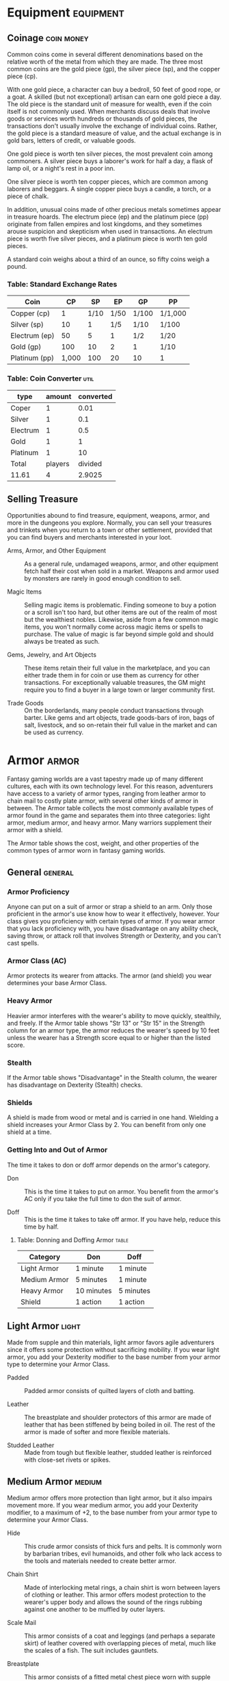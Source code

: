 #+STARTUP: content showstars indent
#+FILETAGS: stuff

* Equipment                                                       :equipment:
** Coinage                                                      :coin:money:
Common coins come in several different denominations based on the
relative worth of the metal from which they are made. The three most
common coins are the gold piece (gp), the silver piece (sp), and the
copper piece (cp).

With one gold piece, a character can buy a bedroll, 50 feet of good
rope, or a goat. A skilled (but not exceptional) artisan can earn one
gold piece a day. The old piece is the standard unit of measure for
wealth, even if the coin itself is not commonly used. When merchants
discuss deals that involve goods or services worth hundreds or thousands
of gold pieces, the transactions don't usually involve the exchange of
individual coins. Rather, the gold piece is a standard measure of value,
and the actual exchange is in gold bars, letters of credit, or valuable
goods.

One gold piece is worth ten silver pieces, the most prevalent coin among
commoners. A silver piece buys a laborer's work for half a day, a flask
of lamp oil, or a night's rest in a poor inn.

One silver piece is worth ten copper pieces, which are common among
laborers and beggars. A single copper piece buys a candle, a torch, or a
piece of chalk.

In addition, unusual coins made of other precious metals sometimes
appear in treasure hoards. The electrum piece (ep) and the platinum
piece (pp) originate from fallen empires and lost kingdoms, and they
sometimes arouse suspicion and skepticism when used in transactions. An
electrum piece is worth five silver pieces, and a platinum piece is
worth ten gold pieces.

A standard coin weighs about a third of an ounce, so fifty coins weigh a
pound.

*** Table: Standard Exchange Rates
| Coin          | CP    | SP   | EP   | GP    | PP      |
|---------------+-------+------+------+-------+---------|
| Copper (cp)   | 1     | 1/10 | 1/50 | 1/100 | 1/1,000 |
| Silver (sp)   | 10    | 1    | 1/5  | 1/10  | 1/100   |
| Electrum (ep) | 50    | 5    | 1    | 1/2   | 1/20    |
| Gold (gp)     | 100   | 10   | 2    | 1     | 1/10    |
| Platinum (pp) | 1,000 | 100  | 20   | 10    | 1       |

*** Table: Coin Converter                                            :util:
| type     |  amount | converted |
|----------+---------+-----------|
| Coper    |       1 |      0.01 |
| Silver   |       1 |       0.1 |
| Electrum |       1 |       0.5 |
| Gold     |       1 |         1 |
| Platinum |       1 |        10 |
|----------+---------+-----------|
| Total    | players |   divided |
| 11.61    |       4 |    2.9025 |
#+TBLFM: @2$3=($2 / 100)
#+TBLFM: @3$3=($2 / 10)
#+TBLFM: @4$3=($2 / 2)
#+TBLFM: @5$3=($2)
#+TBLFM: @6$3=($2 * 10)
#+TBLFM: @8$1=vsum(@2$3..@6$3)
#+TBLFM: @8$3=($1 / $2)

** Selling Treasure
Opportunities abound to find treasure, equipment, weapons, armor, and
more in the dungeons you explore. Normally, you can sell your treasures
and trinkets when you return to a town or other settlement, provided
that you can find buyers and merchants interested in your loot.

- Arms, Armor, and Other Equipment ::
  As a general rule, undamaged weapons, armor, and other equipment fetch
  half their cost when sold in a market. Weapons and armor used by monsters
  are rarely in good enough condition to sell.

- Magic Items ::
  Selling magic items is problematic. Finding someone to
  buy a potion or a scroll isn't too hard, but other items are out of the
  realm of most but the wealthiest nobles. Likewise, aside from a few
  common magic items, you won't normally come across magic items or spells
  to purchase. The value of magic is far beyond simple gold and should
  always be treated as such.

- Gems, Jewelry, and Art Objects ::
  These items retain their full value in the marketplace, and you can either
  trade them in for coin or use them as currency for other transactions. For
  exceptionally valuable treasures, the GM might require you to find a buyer
  in a large town or larger community first.

- Trade Goods ::
  On the borderlands, many people conduct transactions through barter. Like
  gems and art objects, trade goods-bars of iron, bags of salt, livestock, and
  so on-retain their full value in the market and can be used as currency.

* Armor                                                               :armor:
Fantasy gaming worlds are a vast tapestry made up of many different
cultures, each with its own technology level. For this reason,
adventurers have access to a variety of armor types, ranging from
leather armor to chain mail to costly plate armor, with several other
kinds of armor in between. The Armor table collects the most commonly
available types of armor found in the game and separates them into three
categories: light armor, medium armor, and heavy armor. Many warriors
supplement their armor with a shield.

The Armor table shows the cost, weight, and other properties of the
common types of armor worn in fantasy gaming worlds.

** General                                                         :general:
*** Armor Proficiency
Anyone can put on a suit of armor or strap a shield to an arm. Only those
proficient in the armor's use know how to wear it effectively, however.
Your class gives you proficiency with certain types of armor. If you wear
armor that you lack proficiency with, you have disadvantage on any ability
check, saving throw, or attack roll that involves Strength or Dexterity,
and you can't cast spells.

*** Armor Class (AC)
Armor protects its wearer from attacks. The armor (and shield) you wear
determines your base Armor Class.

*** Heavy Armor
Heavier armor interferes with the wearer's ability to move quickly, stealthily,
and freely. If the Armor table shows "Str 13" or "Str 15" in the Strength
column for an armor type, the armor reduces the wearer's speed by 10 feet
unless the wearer has a Strength score equal to or higher than the listed score.

*** Stealth
If the Armor table shows "Disadvantage" in the Stealth column, the wearer has
disadvantage on Dexterity (Stealth) checks.

*** Shields
A shield is made from wood or metal and is carried in one hand. Wielding a shield
increases your Armor Class by 2. You can benefit from only one shield at a time.

*** Getting Into and Out of Armor
The time it takes to don or doff armor depends on the armor's category.

- Don ::
  This is the time it takes to put on armor. You benefit from the armor's AC only
  if you take the full time to don the suit of armor.

- Doff ::
  This is the time it takes to take off armor. If you have help, reduce this time
  by half.

**** Table: Donning and Doffing Armor                              :table:
| Category     | Don        | Doff      |
|--------------+------------+-----------|
| Light Armor  | 1 minute   | 1 minute  |
| Medium Armor | 5 minutes  | 1 minute  |
| Heavy Armor  | 10 minutes | 5 minutes |
| Shield       | 1 action   | 1 action  |

** Light Armor                                                       :light:
Made from supple and thin materials, light armor favors agile
adventurers since it offers some protection without sacrificing
mobility. If you wear light armor, you add your Dexterity modifier to
the base number from your armor type to determine your Armor Class.

- Padded ::
  Padded armor consists of quilted layers of cloth and batting.

- Leather ::
  The breastplate and shoulder protectors of this armor are made of leather that has
  been stiffened by being boiled in oil. The rest of the armor is made of softer and
  more flexible materials.

- Studded Leather ::
  Made from tough but flexible leather, studded leather is reinforced with close-set
  rivets or spikes.

** Medium Armor                                                     :medium:
Medium armor offers more protection than light armor, but it also
impairs movement more. If you wear medium armor, you add your Dexterity
modifier, to a maximum of +2, to the base number from your armor type to
determine your Armor Class.

- Hide ::
  This crude armor consists of thick furs and pelts. It is commonly worn by barbarian
  tribes, evil humanoids, and other folk who lack access to the tools and materials
  needed to create better armor.

- Chain Shirt ::
  Made of interlocking metal rings, a chain shirt is worn between layers of clothing or
  leather. This armor offers modest protection to the wearer's upper body and allows the
  sound of the rings rubbing against one another to be muffled by outer layers.

- Scale Mail ::
  This armor consists of a coat and leggings (and perhaps a separate skirt) of leather
  covered with overlapping pieces of metal, much like the scales of a fish. The suit
  includes gauntlets.

- Breastplate ::
  This armor consists of a fitted metal chest piece worn with supple leather. Although it
  leaves the legs and arms relatively unprotected, this armor provides good protection for
  the wearer's vital organs while leaving the wearer relatively unencumbered.

- Half Plate ::
  Half plate consists of shaped metal plates that cover most of the wearer's body. It does
  not include leg protection beyond simple greaves that are attached with leather straps.

** Heavy Armor                                                       :heavy:
Of all the armor categories, heavy armor offers the best protection.
These suits of armor cover the entire body and are designed to stop a
wide range of attacks. Only proficient warriors can manage their weight
and bulk.

Heavy armor doesn't let you add your Dexterity modifier to your Armor
Class, but it also doesn't penalize you if your Dexterity modifier is
negative.

- Ring Mail ::
  This armor is leather armor with heavy rings sewn into it. The rings help reinforce the
  armor against blows from swords and axes. Ring mail is inferior to chain mail, and it's
  usually worn only by those who can't afford better armor.

- Chain Mail ::
  Made of interlocking metal rings, chain mail includes a layer of quilted fabric worn
  underneath the mail to prevent chafing and to cushion the impact of blows. The suit
  includes gauntlets.

- Splint ::
  This armor is made of narrow vertical strips of metal riveted to a backing of leather
  that is worn over cloth padding. Flexible chain mail protects the joints.

- Plate ::
  Plate consists of shaped, interlocking metal plates to cover the entire body. A suit of
  plate includes gauntlets, heavy leather boots, a visored helmet, and thick layers of
  padding underneath the armor. Buckles and straps distribute the weight over the body.

** Table: Armor                                                      :table:
| Armor           | Cost     | Armor Class (AC)          | Strength | Stealth      | Weight |
|-----------------+----------+---------------------------+----------+--------------+--------|
| *Light Armor*   |          |                           |          |              |        |
| Padded          | 5 gp     | 11 + Dex modifier         | -        | Disadvantage | 8 lb.  |
| Leather         | 10 gp    | 11 + Dex modifier         | -        | -            | 10 lb. |
| Studded leather | 45 gp    | 12 + Dex modifier         | -        | -            | 13 lb. |
| *Medium Armor*  |          |                           |          |              |        |
| Hide            | 10 gp    | 12 + Dex modifier (max 2) | -        | -            | 12 lb. |
| Chain shirt     | 50 gp    | 13 + Dex modifier (max 2) | -        | -            | 20 lb. |
| Scale mail      | 50 gp    | 14 + Dex modifier (max 2) | -        | Disadvantage | 45 lb. |
| Breastplate     | 400 gp   | 14 + Dex modifier (max 2) | -        | -            | 20 lb. |
| Half plate      | 750 gp   | 15 + Dex modifier (max 2) | -        | Disadvantage | 40 lb. |
| *Heavy Armor*   |          |                           |          |              |        |
| Ring mail       | 30 gp    | 14                        | -        | Disadvantage | 40 lb. |
| Chain mail      | 75 gp    | 16                        | Str 13   | Disadvantage | 55 lb. |
| Splint          | 200 gp   | 17                        | Str 15   | Disadvantage | 60 lb. |
| Plate           | 1,500 gp | 18                        | Str 15   | Disadvantage | 65 lb. |
| Shield          |          |                           |          |              |        |
| Shield          | 10 gp    | +2                        | -        | -            | 6 lb.  |

* Weapons                                                           :weapons:
Your class grants proficiency in certain weapons, reflecting both the
class's focus and the tools you are most likely to use. Whether you
favor a longsword or a longbow, your weapon and your ability to wield it
effectively can mean the difference between life and death while
adventuring.

The Weapons table shows the most common weapons used in the fantasy
gaming worlds, their price and weight, the damage they deal when they
hit, and any special properties they possess. Every weapon is classified
as either melee or ranged. A *melee weapon* is used to attack a target
within 5 feet of you, whereas a *ranged weapon* is used to attack a
target at a distance.

** Weapon Proficiency                                                 :prof:
Your race, class, and feats can grant you proficiency with certain
weapons or categories of weapons. The two categories are *simple* and
*martial*. Most people can use simple weapons with proficiency. These
weapons include clubs, maces, and other weapons often found in the hands
of commoners. Martial weapons, including swords, axes, and polearms,
require more specialized training to use effectively. Most warriors use
martial weapons because these weapons put their fighting style and
training to best use.

Proficiency with a weapon allows you to add your proficiency bonus to
the attack roll for any attack you make with that weapon. If you make an
attack roll using a weapon with which you lack proficiency, you do not
add your proficiency bonus to the attack roll.

** Weapon Properties                                           :propertiess:
Many weapons have special properties related to their use, as shown in
the Weapons table.

*** Ammunition
You can use a weapon that has the ammunition property to
make a ranged attack only if you have ammunition to fire from the
weapon. Each time you attack with the weapon, you expend one piece of
ammunition. Drawing the ammunition from a quiver, case, or other
container is part of the attack (you need a free hand to load a
one-handed weapon). At the end of the battle, you can recover half your
expended ammunition by taking a minute to search the battlefield.

If you use a weapon that has the ammunition property to make a melee
attack, you treat the weapon as an improvised weapon (see "Improvised
Weapons" later in the section). A sling must be loaded to deal any
damage when used in this way.

*** Finesse
When making an attack with a finesse weapon, you use your
choice of your Strength or Dexterity modifier for the attack and damage
rolls. You must use the same modifier for both rolls.

*** Heavy
Small creatures have disadvantage on attack rolls with heavy
weapons. A heavy weapon's size and bulk make it too large for a Small
creature to use effectively.

*** Light
A light weapon is small and easy to handle, making it ideal
for use when fighting with two weapons.

*** Loading
Because of the time required to load this weapon, you can
fire only one piece of ammunition from it when you use an action, bonus
action, or reaction to fire it, regardless of the number of attacks you
can normally make.

*** Range
A weapon that can be used to make a ranged attack has a range
in parentheses after the ammunition or thrown property. The range lists
two numbers. The first is the weapon's normal range in feet, and the
second indicates the weapon's long range. When attacking a target beyond
normal range, you have disadvantage on the attack roll. You can't attack
a target beyond the weapon's long range.

*** Reach
This weapon adds 5 feet to your reach when you attack with
it, as well as when determining your reach for opportunity attacks with
it.

*** Special
A weapon with the special property has unusual rules
governing its use, explained in the weapon's description (see "Special
Weapons" later in this section).

*** Thrown
If a weapon has the thrown property, you can throw the
weapon to make a ranged attack. If the weapon is a melee weapon, you use
the same ability modifier for that attack roll and damage roll that you
would use for a melee attack with the weapon. For example, if you throw
a handaxe, you use your Strength, but if you throw a dagger, you can use
either your Strength or your Dexterity, since the dagger has the finesse
property.

*** Two-Handed
This weapon requires two hands when you attack with it.

*** Versatile
This weapon can be used with one or two hands. A damage
value in parentheses appears with the property-the damage when the
weapon is used with two hands to make a melee attack.

** Improvised Weapons
Sometimes characters don't have their weapons and have to attack with
whatever is at hand. An improvised weapon includes any object you can
wield in one or two hands, such as broken glass, a table leg, a frying
pan, a wagon wheel, or a dead goblin.

Often, an improvised weapon is similar to an actual weapon and can be
treated as such. For example, a table leg is akin to a club. At the GM's
option, a character proficient with a weapon can use a similar object as
if it were that weapon and use his or her proficiency bonus.

An object that bears no resemblance to a weapon deals 1d4 damage (the GM
assigns a damage type appropriate to the object). If a character uses a
ranged weapon to make a melee attack, or throws a melee weapon that does
not have the thrown property, it also deals 1d4 damage. An improvised
thrown weapon has a normal range of 20 feet and a long range of 60 feet.

** Silvered Weapons
Some monsters that have immunity or resistance to nonmagical weapons are
susceptible to silver weapons, so cautious adventurers invest extra coin
to plate their weapons with silver. You can silver a single weapon or
ten pieces of ammunition for 100 gp. This cost represents not only the
price of the silver, but the time and expertise needed to add silver to
the weapon without making it less effective.

** Special Weapons
Weapons with special rules are described here.

*/Lance/*. You have disadvantage when you use a lance to attack a target
within 5 feet of you. Also, a lance requires two hands to wield when you
aren't mounted.

*/Net/*. A Large or smaller creature hit by a net is restrained until it
is freed. A net has no effect on creatures that are formless, or
creatures that are Huge or larger. A creature can use its action to make
a DC 10 Strength check, freeing itself or another creature within its
reach on a success. Dealing 5 slashing damage to the net (AC 10) also
frees the creature without harming it, ending the effect and destroying
the net.

When you use an action, bonus action, or reaction to attack with a net,
you can make only one attack regardless of the number of attacks you can
normally make.

** Table: Weapons                                                    :table:
*** Simple Melee Weapons                                     :simple:melee:
| Name         | Cost | Damage          | Weight | Properties                            |
|--------------+------+-----------------+--------+---------------------------------------|
| Club         | 1 sp | 1d4 bludgeoning | 2 lb.  | Light                                 |
| Dagger       | 2 gp | 1d4 piercing    | 1 lb.  | Finesse, light, thrown (range 20/60)  |
| Greatclub    | 2 sp | 1d8 bludgeoning | 10 lb. | Two-handed                            |
| Handaxe      | 5 gp | 1d6 slashing    | 2 lb.  | Light, thrown (range 20/60)           |
| Javelin      | 5 sp | 1d6 piercing    | 2 lb.  | Thrown (range 30/120)                 |
| Light hammer | 2 gp | 1d4 bludgeoning | 2 lb.  | Light, thrown (range 20/60)           |
| Mace         | 5 gp | 1d6 bludgeoning | 4 lb.  | -                                     |
| Quarterstaff | 2 sp | 1d6 bludgeoning | 4 lb.  | Versatile (1d8)                       |
| Sickle       | 1 gp | 1d4 slashing    | 2 lb.  | Light                                 |
| Spear        | 1 gp | 1d6 piercing    | 3 lb.  | Thrown (range 20/60), versatile (1d8) |

*** Simple Ranged Weapons                                   :simple:ranged:
| Name            | Cost  | Damage          | Weight  | Properties                                     |
|-----------------+-------+-----------------+---------+------------------------------------------------|
| Crossbow, light | 25 gp | 1d8 piercing    | 5 lb.   | Ammunition (range 80/320), loading, two-handed |
| Dart            | 5 cp  | 1d4 piercing    | 1/4 lb. | Finesse, thrown (range 20/60)                  |
| Shortbow        | 25 gp | 1d6 piercing    | 2 lb.   | Ammunition (range 80/320), two-handed          |
| Sling           | 1 sp  | 1d4 bludgeoning | -       | Ammunition (range 30/120)                      |

*** Martial Melee Weapons                                   :martial:melee:
| Name        | Cost  | Damage          | Weight | Properties                            |
|-------------+-------+-----------------+--------+---------------------------------------|
| Battleaxe   | 10 gp | 1d8 slashing    | 4 lb.  | Versatile (1d10)                      |
| Flail       | 10 gp | 1d8 bludgeoning | 2 lb.  | -                                     |
| Glaive      | 20 gp | 1d10 slashing   | 6 lb.  | Heavy, reach, two-handed              |
| Greataxe    | 30 gp | 1d12 slashing   | 7 lb.  | Heavy, two-handed                     |
| Greatsword  | 50 gp | 2d6 slashing    | 6 lb.  | Heavy, two-handed                     |
| Halberd     | 20 gp | 1d10 slashing   | 6 lb.  | Heavy, reach, two-handed              |
| Lance       | 10 gp | 1d12 piercing   | 6 lb.  | Reach, special                        |
| Longsword   | 15 gp | 1d8 slashing    | 3 lb.  | Versatile (1d10)                      |
| Maul        | 10 gp | 2d6 bludgeoning | 10 lb. | Heavy, two-handed                     |
| Morningstar | 15 gp | 1d8 piercing    | 4 lb.  | -                                     |
| Pike        | 5 gp  | 1d10 piercing   | 18 lb. | Heavy, reach, two-handed              |
| Rapier      | 25 gp | 1d8 piercing    | 2 lb.  | Finesse                               |
| Scimitar    | 25 gp | 1d6 slashing    | 3 lb.  | Finesse, light                        |
| Shortsword  | 10 gp | 1d6 piercing    | 2 lb.  | Finesse, light                        |
| Trident     | 5 gp  | 1d6 piercing    | 4 lb.  | Thrown (range 20/60), versatile (1d8) |
| War pick    | 5 gp  | 1d8 piercing    | 2 lb.  | -                                     |
| Warhammer   | 15 gp | 1d8 bludgeoning | 2 lb.  | Versatile (1d10)                      |
| Whip        | 2 gp  | 1d4 slashing    | 3 lb.  | Finesse, reach                        |

*** Martial Ranged Weapons                                 :martial:ranged:
| Name            | Cost  | Damage        | Weight | Properties                                             |
|-----------------+-------+---------------+--------+--------------------------------------------------------|
| Blowgun         | 10 gp | 1 piercing    | 1 lb.  | Ammunition (range 25/100), loading                     |
| Crossbow, hand  | 75 gp | 1d6 piercing  | 3 lb.  | Ammunition (range 30/120), light, loading              |
| Crossbow, heavy | 50 gp | 1d10 piercing | 18 lb. | Ammunition (range 100/400), heavy, loading, two-handed |
| Longbow         | 50 gp | 1d8 piercing  | 2 lb.  | Ammunition (range 150/600), heavy, two-handed          |
| Net             | 1 gp  | -             | 3 lb.  | Special, thrown (range 5/15)                           |

* Adventuring Gear                                                     :gear:
This section describes items that have special rules or require further
explanation.

** Acid
As an action, you can splash the contents of this vial onto a
creature within 5 feet of you or throw the vial up to 20 feet,
shattering it on impact. In either case, make a ranged attack against a
creature or object, treating the acid as an improvised weapon. On a hit,
the target takes 2d6 acid damage.

** Alchemist's Fire
This sticky, adhesive fluid ignites when exposed
to air. As an action, you can throw this flask up to 20 feet, shattering
it on impact. Make a ranged attack against a creature or object,
treating the alchemist's fire as an improvised weapon. On a hit, the
target takes 1d4 fire damage at the start of each of its turns. A
creature can end this damage by using its action to make a DC 10
Dexterity check to extinguish the flames.

** Antitoxin
A creature that drinks this vial of liquid gains
advantage on saving throws against poison for 1 hour. It confers no
benefit to undead or constructs.

** Arcane Focus
An arcane focus is a special item-an orb, a crystal, a
rod, a specially constructed staff, a wand-like length of wood, or some
similar item- designed to channel the power of arcane spells. A
sorcerer, warlock, or wizard can use such an item as a spellcasting
focus.

** Ball Bearings
As an action, you can spill these tiny metal balls
from their pouch to cover a level, square area that is 10 feet on a
side. A creature moving across the covered area must succeed on a DC 10
Dexterity saving throw or fall prone. A creature moving through the area
at half speed doesn't need to make the save.

** Block and Tackle
A set of pulleys with a cable threaded through
them and a hook to attach to objects, a block and tackle allows you to
hoist up to four times the weight you can normally lift.

** Book
A book might contain poetry, historical accounts, information
pertaining to a particular field of lore, diagrams and notes on gnomish
contraptions, or just about anything else that can be represented using
text or pictures. A book of spells is a spellbook (described later in
this section).

** Caltrops
As an action, you can spread a bag of caltrops to cover a
square area that is 5 feet on a side. Any creature that enters the area
must succeed on a DC 15 Dexterity saving throw or stop moving this turn
and take 1 piercing damage. Taking this damage reduces the creature's
walking speed by 10 feet until the creature regains at least 1 hit
point. A creature moving through the area at half speed doesn't need to
make the save.

** Candle
For 1 hour, a candle sheds bright light in a 5-foot radius
and dim light for an additional 5 feet.

** Case, Crossbow Bolt
This wooden case can hold up to twenty crossbow bolts.

** Case, Map or Scroll
This cylindrical leather case can hold up to
ten rolled-up sheets of paper or five rolled-up sheets of parchment.

** Chain
A chain has 10 hit points. It can be burst with a successful
DC 20 Strength check.

** Climber's Kit
A climber's kit includes special pitons, boot tips,
gloves, and a harness. You can use the climber's kit as an action to
anchor yourself; when you do, you can't fall more than 25 feet from the
point where you anchored yourself, and you can't climb more than 25 feet
away from that point without undoing the anchor.

** Component Pouch
A component pouch is a small, watertight leather
belt pouch that has compartments to hold all the material components and
other special items you need to cast your spells, except for those
components that have a specific cost (as indicated in a spell's
description).

** Crowbar
Using a crowbar grants advantage to Strength checks where
the crowbar's leverage can be applied.

** Druidic Focus
A druidic focus might be a sprig of mistletoe or
holly, a wand or scepter made of yew or another special wood, a staff
drawn whole out of a living tree, or a totem object incorporating
feathers, fur, bones, and teeth from sacred animals. A druid can use
such an object as a spellcasting focus.

** Fishing Tackle
This kit includes a wooden rod, silken line,
corkwood bobbers, steel hooks, lead sinkers, velvet lures, and narrow
netting. Healer's Kit. This kit is a leather pouch containing bandages,
salves, and splints. The kit has ten uses. As an action, you can expend
one use of the kit to stabilize a creature that has 0 hit points,
without needing to make a Wisdom (Medicine) check.

** Holy Symbol
A holy symbol is a representation of a god or pantheon.
It might be an amulet depicting a symbol representing a deity, the same
symbol carefully engraved or inlaid as an emblem on a shield, or a tiny
box holding a fragment of a sacred relic. Appendix PH-B
"Fantasy-Historical Pantheons" lists the symbols commonly associated
with many gods in the multiverse. A cleric or paladin can use a holy
symbol as a spellcasting focus. To use the symbol in this way, the
caster must hold it in hand, wear it visibly, or bear it on a shield.

** Holy Water
As an action, you can splash the contents of this flask
onto a creature within 5 feet of you or throw it up to 20 feet,
shattering it on impact. In either case, make a ranged attack against a
target creature, treating the holy water as an improvised weapon. If the
target is a fiend or undead, it takes 2d6 radiant damage. A cleric or
paladin may create holy water by performing a special ritual. The ritual
takes 1 hour to perform, uses 25 gp worth of powdered silver, and
requires the caster to expend a 1st-level spell slot.

** Hunting Trap
When you use your action to set it, this trap forms a
saw-toothed steel ring that snaps shut when a creature steps on a
pressure plate in the center. The trap is affixed by a heavy chain to an
immobile object, such as a tree or a spike driven into the ground. A
creature that steps on the plate must succeed on a DC 13 Dexterity
saving throw or take 1d4 piercing damage and stop moving. Thereafter,
until the creature breaks free of the trap, its movement is limited by
the length of the chain (typically 3 feet long). A creature can use its
action to make a DC 13 Strength check, freeing itself or another
creature within its reach on a success. Each failed check deals 1
piercing damage to the trapped creature.

** Lamp
A lamp casts bright light in a 15-foot radius and dim light
for an additional 30 feet. Once lit, it burns for 6 hours on a flask (1
pint) of oil. Lantern, Bullseye. A bullseye lantern casts bright light
in a 60-foot cone and dim light for an additional 60 feet. Once lit, it
burns for 6 hours on a flask (1 pint) of oil. Lantern, Hooded. A hooded
lantern casts bright light in a 30-foot radius and dim light for an
additional 30 feet. Once lit, it burns for 6 hours on a flask (1 pint)
of oil. As an action, you can lower the hood, reducing the light to dim
light in a 5-foot radius.

** Lock
A key is provided with the lock. Without the key, a creature
proficient with thieves' tools can pick this lock with a successful DC
15 Dexterity check. Your GM may decide that better locks are available
for higher prices.

** Magnifying Glass
This lens allows a closer look at small objects.
It is also useful as a substitute for flint and steel when starting
fires. Lighting a fire with a magnifying glass requires light as bright
as sunlight to focus, tinder to ignite, and about 5 minutes for the fire
to ignite. A magnifying glass grants advantage on any ability check made
to appraise or inspect an item that is small or highly detailed.

** Manacles
These metal restraints can bind a Small or Medium
creature. Escaping the manacles requires a successful DC 20 Dexterity
check. Breaking them requires a successful DC 20 Strength check. Each
set of manacles comes with one key. Without the key, a creature
proficient with thieves' tools can pick the manacles' lock with a
successful DC 15 Dexterity check. Manacles have 15 hit points.

** Mess Kit
This tin box contains a cup and simple cutlery. The box
clamps together, and one side can be used as a cooking pan and the other
as a plate or shallow bowl.

** Oil
Oil usually comes in a clay flask that holds 1 pint. As an
action, you can splash the oil in this flask onto a creature within 5
feet of you or throw it up to 20 feet, shattering it on impact. Make a
ranged attack against a target creature or object, treating the oil as
an improvised weapon. On a hit, the target is covered in oil. If the
target takes any fire damage before the oil dries (after 1 minute), the
target takes an additional 5 fire damage from the burning oil. You can
also pour a flask of oil on the ground to cover a 5-foot square area,
provided that the surface is level. If lit, the oil burns for 2 rounds
and deals 5 fire damage to any creature that enters the area or ends its
turn in the area. A creature can take this damage only once per turn.

** Poison, Basic
You can use the poison in this vial to coat one
slashing or piercing weapon or up to three pieces of ammunition.
Applying the poison takes an action. A creature hit by the poisoned
weapon or ammunition must make a DC 10 Constitution saving throw or take
1d4 poison damage. Once applied, the poison retains potency for 1 minute
before drying.

** Potion of Healing
A character who drinks the magical red fluid in
this vial regains 2d4 + 2 hit points. Drinking or administering a potion
takes an action.

** Pouch
A cloth or leather pouch can hold up to 20 sling bullets or
50 blowgun needles, among other things. A compartmentalized pouch for
holding spell components is called a component pouch (described earlier
in this section). Quiver. A quiver can hold up to 20 arrows. Ram,
Portable. You can use a portable ram to break down doors. When doing so,
you gain a +4 bonus on the Strength check. One other character can help
you use the ram, giving you advantage on this check.

** Rations
Rations consist of dry foods suitable for extended travel,
including jerky, dried fruit, hardtack, and nuts.

** Rope
Rope, whether made of hemp or silk, has 2 hit points and can
be burst with a DC 17 Strength check.

** Scale, Merchant's
A scale includes a small balance, pans, and a
suitable assortment of weights up to 2 pounds. With it, you can measure
the exact weight of small objects, such as raw precious metals or trade
goods, to help determine their worth.

** Spellbook
Essential for wizards, a spellbook is a leather-bound
tome with 100 blank vellum pages suitable for recording spells.

** Spyglass
Objects viewed through a spyglass are magnified to twice
their size.

** Tent
A simple and portable canvas shelter, a tent sleeps two.

** Tinderbox
This small container holds flint, fire steel, and tinder
(usually dry cloth soaked in light oil) used to kindle a fire. Using it
to light a torch-or anything else with abundant, exposed fuel-takes an
action. Lighting any other fire takes 1 minute.

** Torch
A torch burns for 1 hour, providing bright light in a 20-foot
radius and dim light for an additional 20 feet. If you make a melee
attack with a burning torch and hit, it deals 1 fire damage.

** Equipment Packs                                                    :pack:
The starting equipment you get from your class includes a collection of
useful adventuring gear, put together in a pack. The contents of these
packs are listed here. If you are buying your starting equipment, you
can purchase a pack for the price shown, which might be cheaper than
buying the items individually.

*** Burglar's Pack (16 gp)
- a backpack
- a bag of 1,000 ball bearings
- 10 feet of string
- a bell
- 5 candles
- a crowbar
- a hammer
- 10 pitons
- a hooded lantern
- 2 flasks of oil
- 5 days rations
- a tinderbox
- a waterskin
- 50 feet of hempen rope strapped to the side of it

*** Diplomat's Pack (39 gp)
- a chest
- 2 cases for maps and scrolls
- a set of fine clothes
- a bottle of ink
- an ink pen
- a lamp
- 2 flasks of oil
- 5 sheets of paper
- a vial of perfume
- sealing wax
- soap

*** Dungeoneer's Pack (12 gp)
- a backpack
- a crowbar
- a hammer
- 10 pitons
- 10 torches
- a tinderbox
- 10 days of rations
- a waterskin
- 50 feet of hempen rope strapped to the side of it

*** Entertainer's Pack (40 gp)
- a backpack
- a bedroll
- 2 costumes
- 5 candles
- 5 days of rations
- a waterskin
- a disguise kit

*** Explorer's Pack (10 gp)
- a backpack
- a bedroll
- a mess kit
- a tinderbox
- 10 torches
- 10 days of rations
- a waterskin
- 50 feet of hempen rope strapped to the side of it

*** Priest's Pack (19 gp)
- a backpack
- a blanket
- 10 candles
- a tinderbox
- an alms box
- 2 blocks of incense
- a censer
- vestments
- 2 days of rations
- a waterskin

*** Scholar's Pack (40 gp)
- a backpack
- a book of lore
- a bottle of ink
- an ink pen
- 10 sheets of parchment
- a little bag of sand
- a small knife

** Tables: Adventuring Gear                                          :table:
*** Items                                                            :item:
| Item                         | Cost     | Weight       |
|------------------------------+----------+--------------|
| Abacus                       | 2 gp     | 2 lb.        |
| Acid (vial)                  | 25 gp    | 1 lb.        |
| Alchemist's fire (flask)     | 50 gp    | 1 lb.        |
| Antitoxin (vial)             | 50 gp    | -            |
| Backpack                     | 2 gp     | 5 lb.        |
| Ball bearings (bag of 1,000) | 1 gp     | 2 lb.        |
| Barrel                       | 2 gp     | 70 lb.       |
| Basket                       | 4 sp     | 2 lb.        |
| Bedroll                      | 1 gp     | 7 lb.        |
| Bell                         | 1 gp     | -            |
| Blanket                      | 5 sp     | 3 lb.        |
| Block and tackle             | 1 gp     | 5 lb.        |
| Book                         | 25 gp    | 5 lb.        |
| Bottle, glass                | 2 gp     | 2 lb.        |
| Bucket                       | 5 cp     | 2 lb.        |
| Caltrops (bag of 20)         | 1 gp     | 2 lb.        |
| Candle                       | 1 cp     | -            |
| Case, crossbow bolt          | 1 gp     | 1 lb.        |
| Case, map or scroll          | 1 gp     | 1 lb.        |
| Chain (10 feet)              | 5 gp     | 10 lb.       |
| Chalk (1 piece)              | 1 cp     | -            |
| Chest                        | 5 gp     | 25 lb.       |
| Climber's kit                | 25 gp    | 12 lb.       |
| Clothes, common              | 5 sp     | 3 lb.        |
| Clothes, costume             | 5 gp     | 4 lb.        |
| Clothes, fine                | 15 gp    | 6 lb.        |
| Clothes, traveler's          | 2 gp     | 4 lb.        |
| Component pouch              | 25 gp    | 2 lb.        |
| Crowbar                      | 2 gp     | 5 lb.        |
| Holy water (flask)           | 25 gp    | 1 lb.        |
| Hourglass                    | 25 gp    | 1 lb.        |
| Hunting trap                 | 5 gp     | 25 lb.       |
| Ink (1 ounce bottle)         | 10 gp    | -            |
| Ink pen                      | 2 cp     | -            |
| Jug or pitcher               | 2 cp     | 4 lb.        |
| Ladder (10-foot)             | 1 sp     | 25 lb.       |
| Lamp                         | 5 sp     | 1 lb.        |
| Lantern, bullseye            | 10 gp    | 2 lb.        |
| Lantern, hooded              | 5 gp     | 2 lb.        |
| Lock                         | 10 gp    | 1 lb.        |
| Magnifying glass             | 100 gp   | -            |
| Manacles                     | 2 gp     | 6 lb.        |
| Mess kit                     | 2 sp     | 1 lb.        |
| Mirror, steel                | 5 gp     | 1/2 lb.      |
| Oil (flask)                  | 1 sp     | 1 lb.        |
| Paper (one sheet)            | 2 sp     | -            |
| Parchment (one sheet)        | 1 sp     | -            |
| Perfume (vial)               | 5 gp     | -            |
| Pick, miner's                | 2 gp     | 10 lb.       |
| Piton                        | 5 cp     | 1/4 lb.      |
| Poison, basic (vial)         | 100 gp   | -            |
| Pole (10-foot)               | 5 cp     | 7 lb.        |
| Pot, iron                    | 2 gp     | 10 lb.       |
| Potion of healing 5          | 0 gp     | 1/2 lb.      |
| Pouch                        | 5 sp     | 1 lb.        |
| Quiver                       | 1 gp     | 1 lb.        |
| Ram, portable                | 4 gp     | 35 lb.       |
| Rations (1 day)              | 5 sp     | 2 lb.        |
| Robes                        | 1 gp     | 4 lb.        |
| Rope, hempen (50 feet)       | 1 gp     | 10 lb.       |
| Rope, silk (50 feet)         | 10 gp    | 5 lb.        |
| Sack                         | 1 cp     | 1/2 lb.      |
| Scale, merchant's            | 5 gp     | 3 lb.        |
| Sealing wax                  | 5 sp     | -            |
| Shovel                       | 2 gp     | 5 lb.        |
| Signal whistle               | 5 cp     | -            |
| Signet ring                  | 5 gp     | -            |
| Soap                         | 2 cp     | -            |
| Spellbook                    | 50 gp    | 3 lb.        |
| Spikes, iron (10)            | 1 gp     | 5 lb.        |
| Spyglass                     | 1,000 gp | 1 lb.        |
| Tent, two-person             | 2 gp     | 20 lb.       |
| Tinderbox                    | 5 sp     | 1 lb.        |
| Torch                        | 1 cp     | 1 lb.        |
| Vial                         | 1 gp     | -            |
| Waterskin                    | 2 sp     | 5 lb. (full) |
| Whetstone                    | 1 cp     | 1 lb.        |
| Fishing tackle               | 1 gp     | 4 lb.        |
| Flask or tankard             | 2 cp     | 1 lb.        |
| Grappling hook               | 2 gp     | 4 lb.        |
| Hammer                       | 1 gp     | 3 lb.        |
| Hammer, sledge               | 2 gp     | 10 lb.       |
| Healer's kit                 | 5 gp     | 3 lb.        |

*** Ammunition                                                 :ammunition:
| Item                 | Cost | Weight |
|----------------------+------+--------|
| Arrows (20)          | 1 gp | 1 lb.  |
| Blowgun needles (50) | 1 gp | 1 lb.  |
| Crossbow bolts (20)  | 1 gp | 1½ lb. |
| Sling bullets (20)   | 4 cp | 1½ lb. |

*** Arcane Focus                                :arcane:focus:arcane_focus:
| Item    | Cost  | Weight |
|---------+-------+--------|
| Crystal | 10 gp | 1 lb.  |
| Orb     | 20 gp | 3 lb.  |
| Rod     | 10 gp | 2 lb.  |
| Staff   | 5 gp  | 4 lb.  |
| Wand    | 10 gp | 1 lb.  |

*** Druidic Focus                               :druid:focus:druidic_focus:
| Item               | Cost  | Weight |
|--------------------+-------+--------|
| Sprig of mistletoe | 1 gp  | -      |
| Totem              | 1 gp  | -      |
| Wooden staff       | 5 gp  | 4 lb.  |
| Yew wand           | 10 gp | 1 lb.  |

*** Holy Symbol                                   :holy:symbol:holy_symbol:
| Item      | Cost | Weight |
|-----------+------+--------|
| Amulet    | 5 gp | 1 lb.  |
| Emblem    | 5 gp | -      |
| Reliquary | 5 gp | 2 lb.  |

*** Table: Container Capacity                          :capacity:container:
| Container        | Capacity                               |
|------------------+----------------------------------------|
| Backpack         | 1 cubic foot/30 pounds of gear         |
| Barrel           | 40 gallons liquid, 4 cubic feet solid  |
| Basket           | 2 cubic feet/40 pounds of gear         |
| Bottle           | 1½ pints liquid                        |
| Bucket           | 3 gallons liquid, 1/2 cubic foot solid |
| Chest            | 12 cubic feet/300 pounds of gear       |
| Flask or tankard | 1 pint liquid                          |
| Jug or pitcher   | 1 gallon liquid                        |
| Pot, iron        | 1 gallon liquid                        |
| Pouch            | 1/5 cubic foot/6 pounds of gear        |
| Sack             | 1 cubic foot/30 pounds of gear         |
| Vial             | 4 ounces liquid                        |
| Waterskin        | 4 pints liquid                         |

You can also strap items, such as a bedroll or a coil of rope, to the outside of a backpack.

* Tools                                                          :tools:tool:
A tool helps you to do something you couldn't otherwise do, such as
craft or repair an item, forge a document, or pick a lock. Your race,
class, background, or feats give you proficiency with certain tools.
Proficiency with a tool allows you to add your proficiency bonus to any
ability check you make using that tool. Tool use is not tied to a single
ability, since proficiency with a tool represents broader knowledge of
its use. For example, the GM might ask you to make a Dexterity check to
carve a fine detail with your woodcarver's tools, or a Strength check to
make something out of particularly hard wood.

** Tables: Tools                                                     :table:
*** General Tools                                                 :general:
| Item                     | Cost  | Weight |
|--------------------------+-------+--------|
| Disguise kit             | 25 gp | 3 lb.  |
| Forgery kit              | 15 gp | 5 lb.  |
| Navigator's tools        | 25 gp | 2 lb.  |
| Poisoner's kit           | 50 gp | 2 lb.  |
| Thieves' tools           | 25 gp | 1 lb.  |
| Herbalism kit            | 5 gp  | 3 lb.  |
| Vehicles (land or water) | *     | *      |

*** Artisan Tools                                                 :artisan:
| Item                    | Cost  | Weight |
|-------------------------+-------+--------|
| Alchemist's supplies    | 50 gp | 8 lb.  |
| Brewer's supplies       | 20 gp | 9 lb.  |
| Calligrapher's supplies | 10 gp | 5 lb.  |
| Carpenter's tools       | 8 gp  | 6 lb.  |
| Cartographer's tools    | 15 gp | 6 lb.  |
| Cobbler's tools         | 5 gp  | 5 lb.  |
| Cook's utensils         | 1 gp  | 8 lb.  |
| Glassblower's tools     | 30 gp | 5 lb.  |
| Jeweler's tools         | 25 gp | 2 lb.  |
| Leatherworker's tools   | 5 gp  | 5 lb.  |
| Mason's tools           | 10 gp | 8 lb.  |
| Painter's supplies      | 10 gp | 5 lb.  |
| Potter's tools          | 10 gp | 3 lb.  |
| Smith's tools           | 20 gp | 8 lb.  |
| Tinker's tools          | 50 gp | 10 lb. |
| Weaver's tools          | 1 gp  | 5 lb.  |
| Woodcarver's tools      | 1 gp  | 5 lb.  |

*** Gaming Sets                                                    :gaming:
| Item             | Cost | Weight |
|------------------+------+--------|
| Dice set         | 1 sp | -      |
| Playing card set | 5 sp | -      |

*** Musical Instruments                          :music:instrument:musical:
| Item      | Cost  | Weight |
|-----------+-------+--------|
| Bagpipes  | 30 gp | 6 lb.  |
| Drum      | 6 gp  | 3 lb.  |
| Dulcimer  | 25 gp | 10 lb. |
| Flute     | 2 gp  | 1 lb.  |
| Lute      | 35 gp | 2 lb.  |
| Lyre      | 30 gp | 2 lb.  |
| Horn      | 3 gp  | 2 lb.  |
| Pan flute | 12 gp | 2 lb.  |
| Shawm     | 2 gp  | 1 lb.  |
| Viol      | 30 gp | 1 lb.  |


** Artisan's Tools
These special tools include the items needed to
pursue a craft or trade. The table shows examples of the most common
types of tools, each providing items related to a single craft.
Proficiency with a set of artisan's tools lets you add your proficiency
bonus to any ability checks you make using the tools in your craft. Each
type of artisan's tools requires a separate proficiency.

** Disguise Kit
This pouch of cosmetics, hair dye, and small props
lets you create disguises that change your physical appearance.
Proficiency with this kit lets you add your proficiency bonus to any
ability checks you make to create a visual disguise.

** Forgery Kit
This small box contains a variety of papers and
parchments, pens and inks, seals and sealing wax, gold and silver leaf,
and other supplies necessary to create convincing forgeries of physical
documents. Proficiency with this kit lets you add your proficiency bonus
to any ability checks you make to create a physical forgery of a
document.

** Gaming Set
This item encompasses a wide range of game pieces,
including dice and decks of cards (for games such as Three-Dragon Ante).
A few common examples appear on the Tools table, but other kinds of
gaming sets exist. If you are proficient with a gaming set, you can add
your proficiency bonus to ability checks you make to play a game with
that set. Each type of gaming set requires a separate proficiency.

** Herbalism Kit
This kit contains a variety of instruments such as
clippers, mortar and pestle, and pouches and vials used by herbalists to
create remedies and potions. Proficiency with this kit lets you add your
proficiency bonus to any ability checks you make to identify or apply
herbs. Also, proficiency with this kit is required to create antitoxin
and potions of healing.

** Musical Instrument
Several of the most common types of musical
instruments are shown on the table as examples. If you have proficiency
with a given musical instrument, you can add your proficiency bonus to
any ability checks you make to play music with the instrument. A bard
can use a musical instrument as a spellcasting focus. Each type of
musical instrument requires a separate proficiency.

** Navigator's Tools
This set of instruments is used for navigation at
sea. Proficiency with navigator's tools lets you chart a ship's course
and follow navigation charts. In addition, these tools allow you to add
your proficiency bonus to any ability check you make to avoid getting
lost at sea.

** Poisoner's Kit
A poisoner's kit includes the vials, chemicals, and
other equipment necessary for the creation of poisons. Proficiency with
this kit lets you add your proficiency bonus to any ability checks you
make to craft or use poisons.

** Thieves' Tools
This set of tools includes a small file, a set of
lock picks, a small mirror mounted on a metal handle, a set of
narrow-bladed scissors, and a pair of pliers. Proficiency with these
tools lets you add your proficiency bonus to any ability checks you make
to disarm traps or open locks.

* Mounts and Vehicles                                         :mount:vehicle:
A good mount can help you move more quickly through the wilderness, but
its primary purpose is to carry the gear that would otherwise slow you
down. The Mounts and Other Animals table shows each animal's speed and
base carrying capacity.

An animal pulling a carriage, cart, chariot, sled, or wagon can move
weight up to five times its base carrying capacity, including the weight
of the vehicle. If multiple animals pull the same vehicle, they can add
their carrying capacity together.

Mounts other than those listed here are available in fantasy gaming
worlds, but they are rare and not normally available for purchase. These
include flying mounts (pegasi, griffons, hippogriffs, and similar
animals) and even aquatic mounts (giant sea horses, for example).
Acquiring such a mount often means securing an egg and raising the
creature yourself, making a bargain with a powerful entity, or
negotiating with the mount itself.

** Barding
Barding is armor designed to protect an animal's head,
neck, chest, and body. Any type of armor shown on the Armor table can be
purchased as barding. The cost is four times the equivalent armor made
for humanoids, and it weighs twice as much.

** Saddles
A military saddle braces the rider, helping you keep your
seat on an active mount in battle. It gives you advantage on any check
you make to remain mounted. An exotic saddle is required for riding any
aquatic or flying mount.

** Vehicle Proficiency
If you have proficiency with a certain kind of
vehicle (land or water), you can add your proficiency bonus to any check
you make to control that kind of vehicle in difficult circumstances.

** Rowed Vessels
Keelboats and rowboats are used on lakes and rivers.
If going downstream, add the speed of the current (typically 3 miles per
hour) to the speed of the vehicle. These vehicles can't be rowed against
any significant current, but they can be pulled upstream by draft
animals on the shores. A rowboat weighs 100 pounds, in case adventurers
carry it over land.

*Table- Mounts and Other Animals*

| Item           | Cost   | Speed  | Carrying Capacity |
|----------------+--------+--------+-------------------|
| Camel          | 50 gp  | 50 ft. | 480 lb.           |
| Donkey or mule | 8 gp   | 40 ft. | 420 lb.           |
| Elephant       | 200 gp | 40 ft. | 1,320 lb.         |
| Horse, draft   | 50 gp  | 40 ft. | 540 lb.           |
| Horse, riding  | 75 gp  | 60 ft. | 480 lb.           |
| Mastiff        | 25 gp  | 40 ft. | 195 lb.           |
| Pony           | 30 gp  | 40 ft. | 225 lb.           |
| Warhorse       | 400 gp | 60 ft. | 540 lb.           |
|                |        |        |                   |

*Table- Tack, Harness, and Drawn Vehicles*

| Item               | Cost   | Weight  |
|--------------------+--------+---------|
| Barding            | ×4     | ×2      |
| Bit and bridle     | 2 gp   | 1 lb.   |
| Carriage           | 100 gp | 600 lb. |
| Cart               | 15 gp  | 200 lb. |
| Chariot            | 250 gp | 100 lb. |
| Feed (per day)     | 5 cp   | 10 lb.  |
| /Saddle/           |        |         |
| ~ Exotic           | 60 gp  | 40 lb.  |
| ~ Military         | 20 gp  | 30 lb.  |
| ~ Pack             | 5 gp   | 15 lb.  |
| ~ Riding           | 10 gp  | 25 lb.  |
| Saddlebags         | 4 gp   | 8 lb.   |
| Sled               | 20 gp  | 300 lb. |
| Stabling (per day) | 5 sp   | -       |
| Wagon              | 35 gp  | 400 lb. |
|                    |        |         |

*Table- Waterborne Vehicles*

| Item         | Cost      | Speed  |
|--------------+-----------+--------|
| Galley       | 30,000 gp | 4 mph  |
| Keelboat     | 3,000 gp  | 1 mph  |
| Longship     | 10,000 gp | 3 mph  |
| Rowboat      | 50 gp     | 1½ mph |
| Sailing ship | 10,000 gp | 2 mph  |
| Warship      | 25,000 gp | 2½ mph |
|              |           |        |

* Trade Goods
  :PROPERTIES:
  :CUSTOM_ID: trade-goods
  :END:

Most wealth is not in coins. It is measured in livestock, grain, land,
rights to collect taxes, or rights to resources (such as a mine or a
forest).

Guilds, nobles, and royalty regulate trade. Chartered companies are
granted rights to conduct trade along certain routes, to send merchant
ships to various ports, or to buy or sell specific goods. Guilds set
prices for the goods or services that they control, and determine who
may or may not offer those goods and services. Merchants commonly
exchange trade goods without using currency. The Trade Goods table shows
the value of commonly exchanged goods.

*Table- Cost of Trade Goods*

| Cost   | Goods                                        |
|--------+----------------------------------------------|
| 1 cp   | 1 lb. of wheat                               |
| 2 cp   | 1 lb. of flour or one chicken                |
| 5 cp   | 1 lb. of salt                                |
| 1 sp   | 1 lb. of iron or 1 sq. yd. of canvas         |
| 5 sp   | 1 lb. of copper or 1 sq. yd. of cotton cloth |
| 1 gp   | 1 lb. of ginger or one goat                  |
| 2 gp   | 1 lb. of cinnamon or pepper, or one sheep    |
| 3 gp   | 1 lb. of cloves or one pig                   |
| 5 gp   | 1 lb. of silver or 1 sq. yd. of linen        |
| 10 gp  | 1 sq. yd. of silk or one cow                 |
| 15 gp  | 1 lb. of saffron or one ox                   |
| 50 gp  | 1 lb. of gold                                |
| 500 gp | 1 lb. of platinum                            |
|        |                                              |

* Expenses                                                          :expense:
When not descending into the depths of the earth, exploring ruins for
lost treasures, or waging war against the encroaching darkness,
adventurers face more mundane realities. Even in a fantastical world,
people require basic necessities such as shelter, sustenance, and
clothing. These things cost money, although some lifestyles cost more
than others.

** Lifestyle Expenses                                            :lifestyle:
Lifestyle expenses provide you with a simple way to account for the cost
of living in a fantasy world. They cover your accommodations, food and
drink, and all your other necessities. Furthermore, expenses cover the
cost of maintaining your equipment so you can be ready when adventure
next calls.

At the start of each week or month (your choice), choose a lifestyle
from the Expenses table and pay the price to sustain that lifestyle. The
prices listed are per day, so if you wish to calculate the cost of your
chosen lifestyle over a thirty-day period, multiply the listed price by
30. Your lifestyle might change from one period to the next, based on
the funds you have at your disposal, or you might maintain the same
lifestyle throughout your character's career.

Your lifestyle choice can have consequences. Maintaining a wealthy
lifestyle might help you make contacts with the rich and powerful,
though you run the risk of attracting thieves. Likewise, living frugally
might help you avoid criminals, but you are unlikely to make powerful
connections.

*** Table: Lifestyle Expenses                                       :table:
| Lifestyle    | Price/Day     |
|--------------+---------------|
| Wretched     | -             |
| Squalid      | 1 sp          |
| Poor         | 2 sp          |
| Modest       | 1 gp          |
| Comfortable  | 2 gp          |
| Wealthy      | 4 gp          |
| Aristocratic | 10 gp minimum |

*** Wretched
You live in inhumane conditions. With no place to call
home, you shelter wherever you can, sneaking into barns, huddling in old
crates, and relying on the good graces of people better off than you. A
wretched lifestyle presents abundant dangers. Violence, disease, and
hunger follow you wherever you go. Other wretched people covet your
armor, weapons, and adventuring gear, which represent a fortune by their
standards. You are beneath the notice of most people.

*** Squalid
You live in a leaky stable, a mud-floored hut just outside
town, or a vermin-infested boarding house in the worst part of town. You
have shelter from the elements, but you live in a desperate and often
violent environment, in places rife with disease, hunger, and
misfortune. You are beneath the notice of most people, and you have few
legal protections. Most people at this lifestyle level have suffered
some terrible setback. They might be disturbed, marked as exiles, or
suffer from disease.

*** Poor
A poor lifestyle means going without the comforts available in
a stable community. Simple food and lodgings, threadbare clothing, and
unpredictable conditions result in a sufficient, though probably
unpleasant, experience. Your accommodations might be a room in a
flophouse or in the common room above a tavern. You benefit from some
legal protections, but you still have to contend with violence, crime,
and disease. People at this lifestyle level tend to be unskilled
laborers, costermongers, peddlers, thieves, mercenaries, and other
disreputable types.

*** Modest
A modest lifestyle keeps you out of the slums and ensures
that you can maintain your equipment. You live in an older part of town,
renting a room in a boarding house, inn, or temple. You don't go hungry
or thirsty, and your living conditions are clean, if simple. Ordinary
people living modest lifestyles include soldiers with families,
laborers, students, priests, hedge wizards, and the like.

*** Comfortable
Choosing a comfortable lifestyle means that you can
afford nicer clothing and can easily maintain your equipment. You live
in a small cottage in a middle-class neighborhood or in a private room
at a fine inn. You associate with merchants, skilled tradespeople, and
military officers.

*** Wealthy
Choosing a wealthy lifestyle means living a life of luxury,
though you might not have achieved the social status associated with the
old money of nobility or royalty. You live a lifestyle comparable to
that of a highly successful merchant, a favored servant of the royalty,
or the owner of a few small businesses. You have respectable lodgings,
usually a spacious home in a good part of town or a comfortable suite at
a fine inn. You likely have a small staff of servants.

*** Aristocratic
You live a life of plenty and comfort. You move in
circles populated by the most powerful people in the community. You have
excellent lodgings, perhaps a townhouse in the nicest part of town or
rooms in the finest inn. You dine at the best restaurants, retain the
most skilled and fashionable tailor, and have servants attending to your
every need. You receive invitations to the social gatherings of the rich
and powerful, and spend evenings in the company of politicians, guild
leaders, high priests, and nobility. You must also contend with the
highest levels of deceit and treachery. The wealthier you are, the
greater the chance you will be drawn into political intrigue as a pawn
or participant.

** Food, Drink, and Lodging                       :food:drink:lodge:lodging:
The Food, Drink, and Lodging table gives prices for individual food
items and a single night's lodging. These prices are included in your
total lifestyle expenses.

*** Tables: Food, Drink, and Lodging                                :table:
**** Food                                                           :food:
| Item                 | Cost  |
|----------------------+-------|
| Banquet (per person) | 10 gp |
| Bread, loaf          | 2 cp  |
| Cheese, hunk         | 1 sp  |

**** Ale                                                             :ale:
| Item   | Cost |
|--------+------|
| Gallon | 2 sp |
| Mug    | 4 cp |

**** Lodging                                               :lodge:lodging:
| Item         | Cost |
|--------------+------|
| Squalid      | 7 cp |
| Poor         | 1 sp |
| Modest       | 5 sp |
| Comfortable  | 8 sp |
| Wealthy      | 2 gp |
| Aristocratic | 4 gp |

**** Meals                                                          :meal:
| Item         | Cost |
|--------------+------|
| Squalid      | 3 cp |
| Poor         | 6 cp |
| Modest       | 3 sp |
| Comfortable  | 5 sp |
| Wealthy      | 8 sp |
| Aristocratic | 2 gp |
| Meat, chunk  | 3 sp |

**** Wine                                                           :wine:
| Item             | Cost  |
|------------------+-------|
| Common (pitcher) | 2 sp  |
| Fine (bottle)    | 10 gp |

#+BEGIN_QUOTE
  *Self-Sufficiency*

  The expenses and lifestyles described here assume that you are
  spending your time between adventures in town, availing yourself of
  whatever services you can afford-paying for food and shelter, paying
  townspeople to sharpen your sword and repair your armor, and so on.
  Some characters, though, might prefer to spend their time away from
  civilization, sustaining themselves in the wild by hunting, foraging,
  and repairing their own gear.

  Maintaining this kind of lifestyle doesn't require you to spend any
  coin, but it is time-consuming. If you spend your time between
  adventures practicing a profession, you can eke out the equivalent of
  a poor lifestyle. Proficiency in the Survival skill lets you live at
  the equivalent of a comfortable lifestyle.
#+END_QUOTE

** Services                                                        :service:
Adventurers can pay nonplayer characters to assist them or act on their
behalf in a variety of circumstances. Most such hirelings have fairly
ordinary skills, while others are masters of a craft or art, and a few
are experts with specialized adventuring skills.

Some of the most basic types of hirelings appear on the Services table.
Other common hirelings include any of the wide variety of people who
inhabit a typical town or city, when the adventurers pay them to perform
a specific task. For example, a wizard might pay a carpenter to
construct an elaborate chest (and its miniature replica) for use in the
[[file:10.spells.org::*Secret Chest][Secret Chest]] spell. A fighter might commission a blacksmith to forge a
special sword. A bard might pay a tailor to make exquisite clothing for
an upcoming performance in front of the duke.

Other hirelings provide more expert or dangerous services. Mercenary
soldiers paid to help the adventurers take on a hobgoblin army are
hirelings, as are sages hired to research ancient or esoteric lore. If a
high-level adventurer establishes a stronghold of some kind, he or she
might hire a whole staff of servants and agents to run the place, from a
castellan or steward to menial laborers to keep the stables clean. These
hirelings often enjoy a long-term contract that includes a place to live
within the stronghold as part of the offered compensation.

Skilled hirelings include anyone hired to perform a service that
involves a proficiency (including weapon, tool, or skill): a mercenary,
artisan, scribe, and so on. The pay shown is a minimum; some expert
hirelings require more pay. Untrained hirelings are hired for menial
work that requires no particular skill and can include laborers,
porters, maids, and similar workers.
*** Tables: Services                                                :table:
**** Coach Cab                                                 :coach:cab:
| Service Pay   | Pay           |
|---------------+---------------|
| Between towns | 3 cp per mile |
| Within a city | 1 cp          |

**** Hireling                                                   :hireling:
| Service Pay | Pay          |
|-------------+--------------|
| Skilled     | 2 gp per day |
| Untrained   | 2 sp per day |

**** General                                                     :general:
| Service Pay       | Pay           |
|-------------------+---------------|
| Messenger         | 2 cp per mile |
| Road or gate toll | 1 cp          |
| Ship's passage    | 1 sp per mile |

*** Spellcasting Services                                    :spellcasting:
People who are able to cast spells don't fall into the category of
ordinary hirelings. It might be possible to find someone willing to cast
a spell in exchange for coin or favors, but it is rarely easy and no
established pay rates exist. As a rule, the higher the level of the
desired spell, the harder it is to find someone who can cast it and the
more it costs.

Hiring someone to cast a relatively common spell of 1st or 2nd level,
such as [[file:10.spells.org::*Cure Wounds][Cure Wounds]] or [[file:10.spells.org::*Identify][Identify]], is easy enough in a city or town,
and might cost 10 to 50 gold pieces (plus the cost of any expensive
material components). Finding someone able and willing to cast a
higher-level spell might involve traveling to a large city, perhaps one
with a university or prominent temple. Once found, the spellcaster might
ask for a service instead of payment-the kind of service that only
adventurers can provide, such as retrieving a rare item from a dangerous
locale or traversing a monster-infested wilderness to deliver something
important to a distant settlement.
